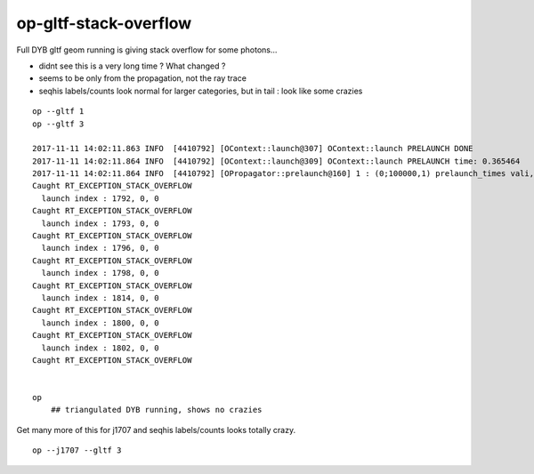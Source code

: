 op-gltf-stack-overflow
==========================

Full DYB gltf geom running is giving stack overflow for some photons...

* didnt see this is a very long time ? What changed ?

* seems to be only from the propagation, not the ray trace 

* seqhis labels/counts look normal for larger categories, but 
  in tail : look like some crazies




::

    op --gltf 1
    op --gltf 3

    2017-11-11 14:02:11.863 INFO  [4410792] [OContext::launch@307] OContext::launch PRELAUNCH DONE
    2017-11-11 14:02:11.864 INFO  [4410792] [OContext::launch@309] OContext::launch PRELAUNCH time: 0.365464
    2017-11-11 14:02:11.864 INFO  [4410792] [OPropagator::prelaunch@160] 1 : (0;100000,1) prelaunch_times vali,comp,prel,lnch  0.0048 8.4512 0.3655 0.0000
    Caught RT_EXCEPTION_STACK_OVERFLOW
      launch index : 1792, 0, 0
    Caught RT_EXCEPTION_STACK_OVERFLOW
      launch index : 1793, 0, 0
    Caught RT_EXCEPTION_STACK_OVERFLOW
      launch index : 1796, 0, 0
    Caught RT_EXCEPTION_STACK_OVERFLOW
      launch index : 1798, 0, 0
    Caught RT_EXCEPTION_STACK_OVERFLOW
      launch index : 1814, 0, 0
    Caught RT_EXCEPTION_STACK_OVERFLOW
      launch index : 1800, 0, 0
    Caught RT_EXCEPTION_STACK_OVERFLOW
      launch index : 1802, 0, 0
    Caught RT_EXCEPTION_STACK_OVERFLOW


    op 
        ## triangulated DYB running, shows no crazies 



Get many more of this for j1707 and seqhis labels/counts looks totally crazy.

::

   op --j1707 --gltf 3 






